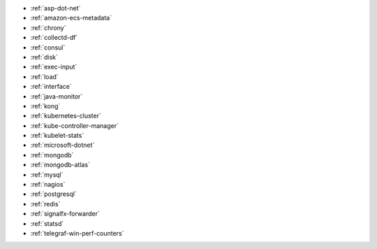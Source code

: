* :ref:`asp-dot-net`
* :ref:`amazon-ecs-metadata`
* :ref:`chrony`
* :ref:`collectd-df`
* :ref:`consul`
* :ref:`disk`
* :ref:`exec-input`
* :ref:`load`
* :ref:`interface`
* :ref:`java-monitor`
* :ref:`kong`
* :ref:`kubernetes-cluster`
* :ref:`kube-controller-manager`
* :ref:`kubelet-stats`
* :ref:`microsoft-dotnet`
* :ref:`mongodb`
* :ref:`mongodb-atlas`
* :ref:`mysql`
* :ref:`nagios`
* :ref:`postgresql`
* :ref:`redis`
* :ref:`signalfx-forwarder`
* :ref:`statsd` 
* :ref:`telegraf-win-perf-counters`

